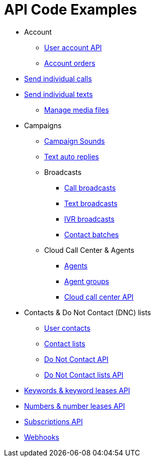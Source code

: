 = API Code Examples

* Account
** link:account/MeApi.adoc[User account API]
** link:account/OrdersApi.adoc[Account orders]
* link:callstexts/CallsApi.adoc[Send individual calls]
* link:callstexts/TextsApi.adoc[Send individual texts]
** link:callstexts/MediaApi.adoc[Manage media files]
* Campaigns
** link:campaigns/CampaignSoundsApi.adoc[Campaign Sounds]
** link:campaigns/TextAutoRepliesApi.adoc[Text auto replies]
** Broadcasts
*** link:campaigns/CallBroadcastsApi.adoc[Call broadcasts]
*** link:campaigns/TextBroadcastsApi.adoc[Text broadcasts]
*** link:campaigns/IvrBroadcastsApi.adoc[IVR broadcasts]
*** link:campaigns/BatchesApi.adoc[Contact batches]
** Cloud Call Center & Agents
*** link:campaigns/AgentsApi.adoc[Agents]
*** link:campaigns/AgentGroupsApi.adoc[Agent groups]
*** link:campaigns/CccsApi.adoc[Cloud call center API]
* Contacts & Do Not Contact (DNC) lists
** link:contacts/ContactsApi.adoc[User contacts]
** link:contacts/ContactListsApi.adoc[Contact lists]
** link:contacts/DncApi.adoc[Do Not Contact API]
** link:contacts/DncListsApi.adoc[Do Not Contact lists API]
* link:keywords/KeywordsMain.adoc[Keywords & keyword leases API]
* link:numbers/NumbersMain.adoc[Numbers & number leases API]
* link:webhooks/SubscriptionsApi.adoc[Subscriptions API]
* link:webhooks/WebhooksApi.adoc[Webhooks]
